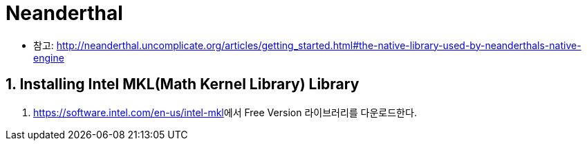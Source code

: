 = Neanderthal
:sectnums:
:stem: latexmath  

* 참고: link:http://neanderthal.uncomplicate.org/articles/getting_started.html#the-native-library-used-by-neanderthals-native-engine[]

== Installing Intel MKL(Math Kernel Library) Library

. link:https://software.intel.com/en-us/intel-mkl[]에서 Free Version 라이브러리를 다운로드한다.
